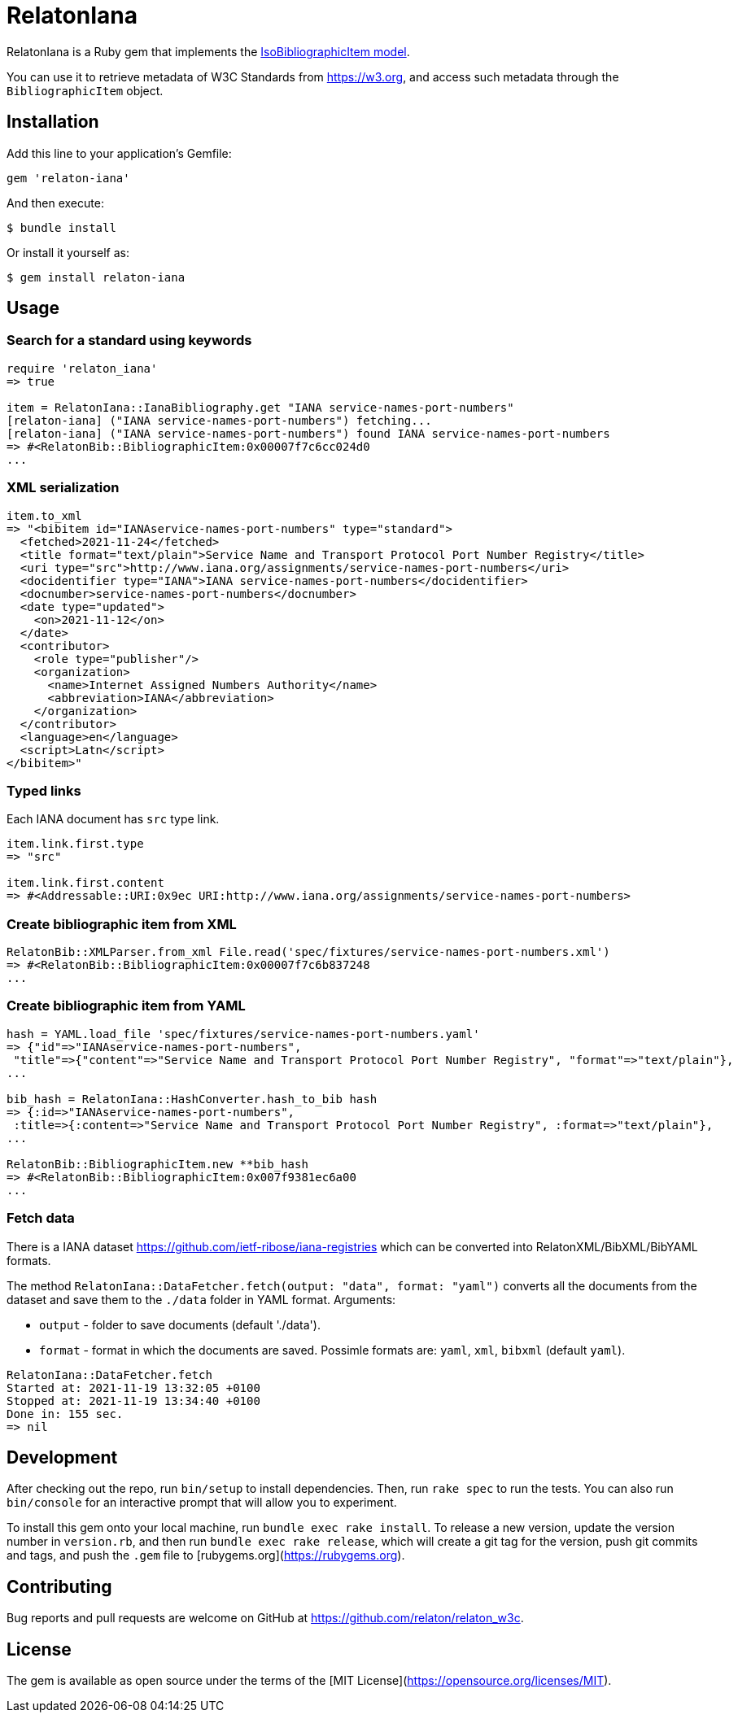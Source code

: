 = RelatonIana

RelatonIana is a Ruby gem that implements the https://github.com/metanorma/metanorma-model-iso#iso-bibliographic-item[IsoBibliographicItem model].

You can use it to retrieve metadata of W3C Standards from https://w3.org, and access such metadata through the `BibliographicItem` object.

== Installation

Add this line to your application's Gemfile:

[source,ruby]
----
gem 'relaton-iana'
----

And then execute:

    $ bundle install

Or install it yourself as:

    $ gem install relaton-iana

== Usage

=== Search for a standard using keywords

[source,ruby]
----
require 'relaton_iana'
=> true

item = RelatonIana::IanaBibliography.get "IANA service-names-port-numbers" 
[relaton-iana] ("IANA service-names-port-numbers") fetching...
[relaton-iana] ("IANA service-names-port-numbers") found IANA service-names-port-numbers
=> #<RelatonBib::BibliographicItem:0x00007f7c6cc024d0
...
----

=== XML serialization

[source,ruby]
----
item.to_xml
=> "<bibitem id="IANAservice-names-port-numbers" type="standard">
  <fetched>2021-11-24</fetched>
  <title format="text/plain">Service Name and Transport Protocol Port Number Registry</title>
  <uri type="src">http://www.iana.org/assignments/service-names-port-numbers</uri>
  <docidentifier type="IANA">IANA service-names-port-numbers</docidentifier>
  <docnumber>service-names-port-numbers</docnumber>
  <date type="updated">
    <on>2021-11-12</on>
  </date>
  <contributor>
    <role type="publisher"/>
    <organization>
      <name>Internet Assigned Numbers Authority</name>
      <abbreviation>IANA</abbreviation>
    </organization>
  </contributor>
  <language>en</language>
  <script>Latn</script>
</bibitem>"
----

=== Typed links

Each IANA document has `src` type link.

[source,ruby]
----
item.link.first.type
=> "src"

item.link.first.content
=> #<Addressable::URI:0x9ec URI:http://www.iana.org/assignments/service-names-port-numbers>
----

=== Create bibliographic item from XML
[source,ruby]
----
RelatonBib::XMLParser.from_xml File.read('spec/fixtures/service-names-port-numbers.xml')
=> #<RelatonBib::BibliographicItem:0x00007f7c6b837248
...
----

=== Create bibliographic item from YAML
[source,ruby]
----
hash = YAML.load_file 'spec/fixtures/service-names-port-numbers.yaml'
=> {"id"=>"IANAservice-names-port-numbers",
 "title"=>{"content"=>"Service Name and Transport Protocol Port Number Registry", "format"=>"text/plain"},
...

bib_hash = RelatonIana::HashConverter.hash_to_bib hash
=> {:id=>"IANAservice-names-port-numbers",
 :title=>{:content=>"Service Name and Transport Protocol Port Number Registry", :format=>"text/plain"},
...

RelatonBib::BibliographicItem.new **bib_hash
=> #<RelatonBib::BibliographicItem:0x007f9381ec6a00
...
----

=== Fetch data

There is a IANA dataset https://github.com/ietf-ribose/iana-registries which can be converted into RelatonXML/BibXML/BibYAML formats.

The method `RelatonIana::DataFetcher.fetch(output: "data", format: "yaml")` converts all the documents from the dataset and save them to the `./data` folder in YAML format.
Arguments:

- `output` - folder to save documents (default './data').
- `format` - format in which the documents are saved. Possimle formats are: `yaml`, `xml`, `bibxml` (default `yaml`).

[source,ruby]
----
RelatonIana::DataFetcher.fetch
Started at: 2021-11-19 13:32:05 +0100
Stopped at: 2021-11-19 13:34:40 +0100
Done in: 155 sec.
=> nil
----

== Development

After checking out the repo, run `bin/setup` to install dependencies. Then, run `rake spec` to run the tests. You can also run `bin/console` for an interactive prompt that will allow you to experiment.

To install this gem onto your local machine, run `bundle exec rake install`. To release a new version, update the version number in `version.rb`, and then run `bundle exec rake release`, which will create a git tag for the version, push git commits and tags, and push the `.gem` file to [rubygems.org](https://rubygems.org).

== Contributing

Bug reports and pull requests are welcome on GitHub at https://github.com/relaton/relaton_w3c.


== License

The gem is available as open source under the terms of the [MIT License](https://opensource.org/licenses/MIT).
